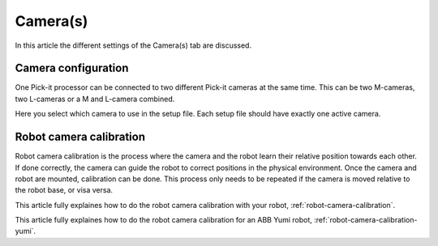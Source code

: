 .. _cameras:

Camera(s)
=========

In this article the different settings of the Camera(s) tab are discussed.

Camera configuration
--------------------

One Pick-it processor can be connected to two different Pick-it cameras at the same time. 
This can be two M-cameras, two L-cameras or a M and L-camera combined.

Here you select which camera to use in the setup file. Each setup file should have exactly one active camera.

Robot camera calibration
------------------------

Robot camera calibration is the process where the camera and the robot learn their relative position towards each other. 
If done correctly, the camera can guide the robot to correct positions in the physical environment. 
Once the camera and robot are mounted, calibration can be done. 
This process only needs to be repeated if the camera is moved relative to the robot base, or visa versa. 

This article fully explaines how to do the robot camera calibration with your robot, :ref:`robot-camera-calibration`.

This article fully explaines how to do the robot camera calibration for an ABB Yumi robot, :ref:`robot-camera-calibration-yumi`.
